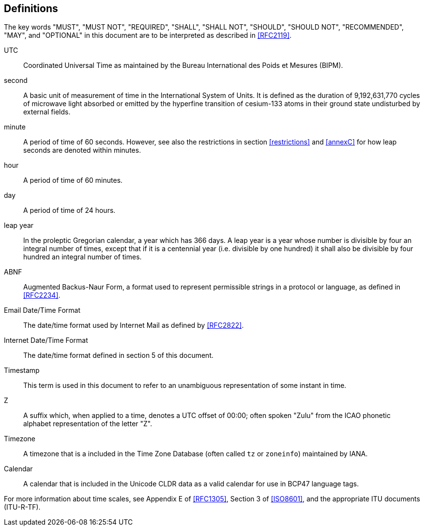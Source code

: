 [[defintions]]
== Definitions

The key words "MUST", "MUST NOT", "REQUIRED", "SHALL", "SHALL NOT",
"SHOULD", "SHOULD NOT", "RECOMMENDED", "MAY", and "OPTIONAL" in this
document are to be interpreted as described in <<RFC2119>>.

UTC:: Coordinated Universal Time as maintained by the Bureau
International des Poids et Mesures (BIPM).

second:: A basic unit of measurement of time in the
International System of Units.  It is defined as the
duration of 9,192,631,770 cycles of microwave light
absorbed or emitted by the hyperfine transition of
cesium-133 atoms in their ground state undisturbed by
external fields.

minute:: A period of time of 60 seconds. However, see also the
restrictions in section <<restrictions>> and <<annexC>> for how
leap seconds are denoted within minutes.

hour:: A period of time of 60 minutes.

day:: A period of time of 24 hours.

leap year:: In the proleptic Gregorian calendar, a year which has
366 days. A leap year is a year whose number is divisible by
four an integral number of times, except that if it is
a centennial year (i.e. divisible by one hundred) it
shall also be divisible by four hundred an integral
number of times.

ABNF:: Augmented Backus-Naur Form, a format used to represent
permissible strings in a protocol or language, as
defined in <<RFC2234>>.

Email Date/Time Format::
The date/time format used by Internet Mail as defined
by <<RFC2822>>.

Internet Date/Time Format::
The date/time format defined in section 5 of this document.

Timestamp:: This term is used in this document to refer to an
unambiguous representation of some instant in time.

Z:: A suffix which, when applied to a time, denotes a UTC
offset of 00:00; often spoken "Zulu" from the ICAO
phonetic alphabet representation of the letter "Z".

Timezone:: A timezone that is a included in the Time Zone Database (often
called `tz` or `zoneinfo`) maintained by IANA.

Calendar:: A calendar that is included in the Unicode CLDR data as a valid
calendar for use in BCP47 language tags.

// TODO: Add references once we fix the referencing situation.

For more information about time scales, see Appendix E of <<RFC1305>>,
Section 3 of <<ISO8601>>, and the appropriate ITU documents (ITU-R-TF).
